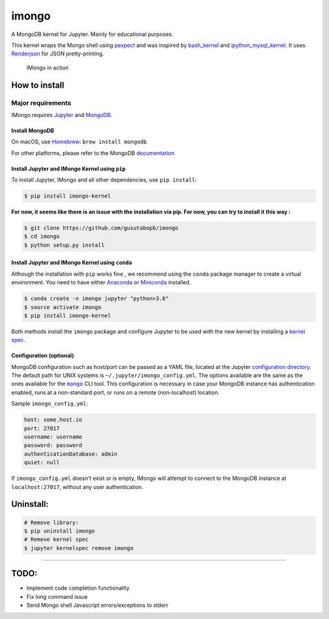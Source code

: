 imongo
======

A MongoDB kernel for Jupyter. Mainly for educational purposes.

This kernel wraps the Mongo shell using pexpect_ and was inspired by
`bash_kernel`_ and `ipython_mysql_kernel`_.
It uses Renderjson_ for JSON pretty-printing.

.. _pexpect: https://github.com/pexpect/pexpect
.. _`bash_kernel`: https://github.com/takluyver/bash_kernel
.. _`ipython_mysql_kernel`: https://github.com/mmisono/ipython_mysql_kernel
.. _Renderjson: https://github.com/caldwell/renderjson


.. figure:: screenshot.png
   :alt: IMongo in action

   IMongo in action

How to install
--------------

Major requirements
~~~~~~~~~~~~~~~~~~

IMongo requires Jupyter_ and MongoDB_.

.. _Jupyter: http://jupyter.org
.. _MongoDB: https://www.mongodb.com

Install MongoDB
^^^^^^^^^^^^^^^

On macOS, use Homebrew_: ``brew install mongodb``

For other platforms, please refer to the MongoDB documentation_

.. _Homebrew: http://brew.sh/
.. _documentation: https://docs.mongodb.com/manual/installation/

Install Jupyter and IMongo Kernel using ``pip``
^^^^^^^^^^^^^^^^^^^^^^^^^^^^^^^^^^^^^^^^^^^^^^^

To install Jupyter, IMongo and all other dependencies, use ``pip install``:

.. code:: bash

    $ pip install imongo-kernel
    
**For now, it seems like there is an issue with the installation via pip. For now, you can try to install it this way :**

.. code:: bash

    $ git clone https://github.com/gusutabopb/imongo
    $ cd imongo
    $ python setup.py install
   

Install Jupyter and IMongo Kernel using ``conda``
^^^^^^^^^^^^^^^^^^^^^^^^^^^^^^^^^^^^^^^^^^^^^^^^^

Although the installation with ``pip`` works fine , we recommend using the
``conda`` package manager to create a virtual environment. You need to have
either Anaconda_ or Miniconda_ installed.

.. code:: bash

    $ conda create -n imongo jupyter "python>3.6"
    $ source activate imongo
    $ pip install imongo-kernel

Both methods install the ``imongo`` package and configure Jupyter to be
used with the new kernel by installing a `kernel spec`_.

.. _Anaconda: https://www.anaconda.com/download
.. _Miniconda: https://conda.io/miniconda.html
.. _`kernel spec`: https://jupyter-client.readthedocs.io/en/latest/kernels.html#kernel-specs


Configuration (optional)
^^^^^^^^^^^^^^^^^^^^^^^^
MongoDB configuration such as host/port can be passed as a YAML file,
located at the Jupyter `configuration directory`_.
The default path for UNIX systems is ``~/.jupyter/imongo_config.yml``.
The options available are the same as the ones available for the |mongo|_ CLI tool.
This configuration is necessary in case your MongoDB instance has authentication enabled,
runs at a non-standard port, or runs on a remote (non-localhost) location.

.. _`configuration directory`: http://jupyter.readthedocs.io/en/latest/projects/jupyter-directories.html#configuration-files
.. |mongo| replace:: ``mongo``
.. _mongo: https://docs.mongodb.com/manual/reference/program/mongo

Sample ``imongo_config.yml``:

.. code:: yaml

    host: some.host.io
    port: 27017
    username: username
    password: password
    authenticationDatabase: admin
    quiet: null

If ``imongo_config.yml`` doesn't exist or is empty, IMongo will attempt
to connect to the MongoDB instance at ``localhost:27017``, without any
user authentication.

Uninstall:
----------

.. code:: bash

    # Remove library: 
    $ pip uninstall imongo
    # Remove kernel spec
    $ jupyter kernelspec remove imongo

--------------

TODO:
-----

-  Implement code completion functionality
-  Fix long command issue
-  Send Mongo shell Javascript errors/exceptions to stderr
